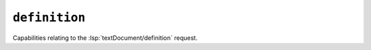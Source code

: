 ``definition``
==============

Capabilities relating to the :lsp:`textDocument/definition` request.

.. default-domain:: capabilities

.. bool-table:: text_document.definition.dynamic_registration

.. bool-table:: text_document.definition.link_support
